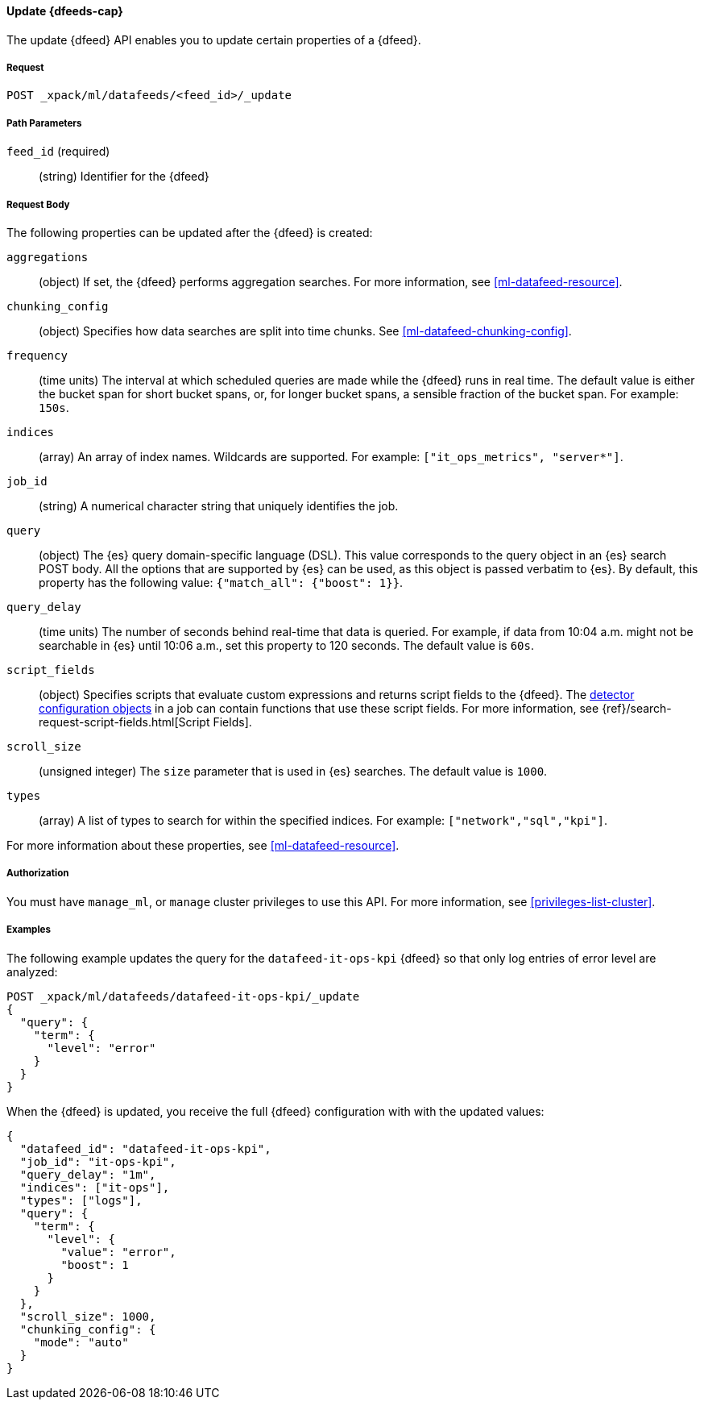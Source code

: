 //lcawley Verified example output 2017-04
[[ml-update-datafeed]]
==== Update {dfeeds-cap}

The update {dfeed} API enables you to update certain properties of a {dfeed}.

===== Request

`POST _xpack/ml/datafeeds/<feed_id>/_update`

//===== Description

===== Path Parameters

`feed_id` (required)::
  (string) Identifier for the {dfeed}

===== Request Body

The following properties can be updated after the {dfeed} is created:

`aggregations`::
  (object) If set, the {dfeed} performs aggregation searches.
  For more information, see <<ml-datafeed-resource>>.

`chunking_config`::
  (object) Specifies how data searches are split into time chunks.
  See <<ml-datafeed-chunking-config>>.

`frequency`::
  (time units) The interval at which scheduled queries are made while the
  {dfeed} runs in real time. The default value is either the bucket span for short
  bucket spans, or, for longer bucket spans, a sensible fraction of the bucket
  span. For example: `150s`.

`indices`::
  (array) An array of index names. Wildcards are supported. For example:
  `["it_ops_metrics", "server*"]`.

`job_id`::
 (string) A numerical character string that uniquely identifies the job.

`query`::
  (object) The {es} query domain-specific language (DSL). This value
  corresponds to the query object in an {es} search POST body. All the
  options that are supported by {es} can be used, as this object is
  passed verbatim to {es}. By default, this property has the following
  value: `{"match_all": {"boost": 1}}`.

`query_delay`::
  (time units) The number of seconds behind real-time that data is queried. For
  example, if data from 10:04 a.m. might not be searchable in {es} until
  10:06 a.m., set this property to 120 seconds. The default value is `60s`.

`script_fields`::
  (object) Specifies scripts that evaluate custom expressions and returns
  script fields to the {dfeed}.
  The <<ml-detectorconfig,detector configuration objects>> in a job can contain
  functions that use these script fields.
  For more information,
  see {ref}/search-request-script-fields.html[Script Fields].

`scroll_size`::
  (unsigned integer) The `size` parameter that is used in {es} searches.
  The default value is `1000`.

`types`::
  (array) A list of types to search for within the specified indices.
  For example: `["network","sql","kpi"]`.

For more information about these properties,
see <<ml-datafeed-resource>>.


===== Authorization

You must have `manage_ml`, or `manage` cluster privileges to use this API.
For more information, see <<privileges-list-cluster>>.

===== Examples

The following example updates the query for the `datafeed-it-ops-kpi` {dfeed}
so that only log entries of error level are analyzed:

[source,js]
--------------------------------------------------
POST _xpack/ml/datafeeds/datafeed-it-ops-kpi/_update
{
  "query": {
    "term": {
      "level": "error"
    }
  }
}
--------------------------------------------------
// CONSOLE
// TEST[skip:todo]

When the {dfeed} is updated, you receive the full {dfeed} configuration with
with the updated values:

[source,js]
----
{
  "datafeed_id": "datafeed-it-ops-kpi",
  "job_id": "it-ops-kpi",
  "query_delay": "1m",
  "indices": ["it-ops"],
  "types": ["logs"],
  "query": {
    "term": {
      "level": {
        "value": "error",
        "boost": 1
      }
    }
  },
  "scroll_size": 1000,
  "chunking_config": {
    "mode": "auto"
  }
}
----
